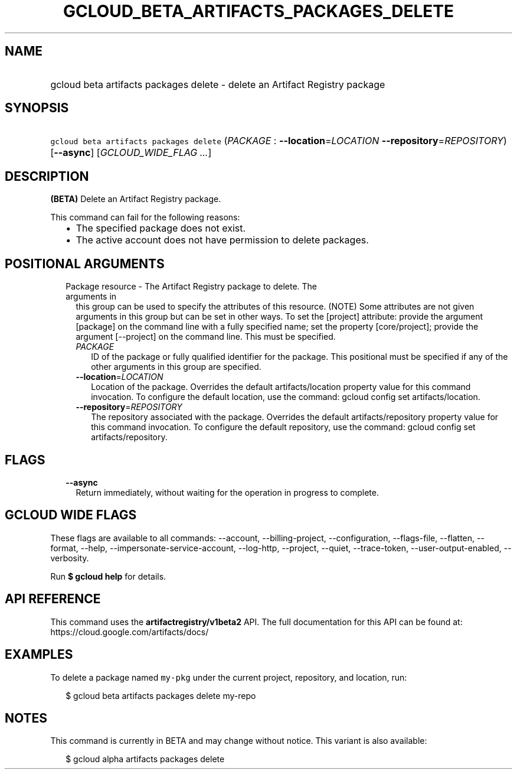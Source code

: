 
.TH "GCLOUD_BETA_ARTIFACTS_PACKAGES_DELETE" 1



.SH "NAME"
.HP
gcloud beta artifacts packages delete \- delete an Artifact Registry package



.SH "SYNOPSIS"
.HP
\f5gcloud beta artifacts packages delete\fR (\fIPACKAGE\fR\ :\ \fB\-\-location\fR=\fILOCATION\fR\ \fB\-\-repository\fR=\fIREPOSITORY\fR) [\fB\-\-async\fR] [\fIGCLOUD_WIDE_FLAG\ ...\fR]



.SH "DESCRIPTION"

\fB(BETA)\fR Delete an Artifact Registry package.

This command can fail for the following reasons:
.RS 2m
.IP "\(bu" 2m
The specified package does not exist.
.IP "\(bu" 2m
The active account does not have permission to delete packages.
.RE
.sp



.SH "POSITIONAL ARGUMENTS"

.RS 2m
.TP 2m

Package resource \- The Artifact Registry package to delete. The arguments in
this group can be used to specify the attributes of this resource. (NOTE) Some
attributes are not given arguments in this group but can be set in other ways.
To set the [project] attribute: provide the argument [package] on the command
line with a fully specified name; set the property [core/project]; provide the
argument [\-\-project] on the command line. This must be specified.

.RS 2m
.TP 2m
\fIPACKAGE\fR
ID of the package or fully qualified identifier for the package. This positional
must be specified if any of the other arguments in this group are specified.

.TP 2m
\fB\-\-location\fR=\fILOCATION\fR
Location of the package. Overrides the default artifacts/location property value
for this command invocation. To configure the default location, use the command:
gcloud config set artifacts/location.

.TP 2m
\fB\-\-repository\fR=\fIREPOSITORY\fR
The repository associated with the package. Overrides the default
artifacts/repository property value for this command invocation. To configure
the default repository, use the command: gcloud config set artifacts/repository.


.RE
.RE
.sp

.SH "FLAGS"

.RS 2m
.TP 2m
\fB\-\-async\fR
Return immediately, without waiting for the operation in progress to complete.


.RE
.sp

.SH "GCLOUD WIDE FLAGS"

These flags are available to all commands: \-\-account, \-\-billing\-project,
\-\-configuration, \-\-flags\-file, \-\-flatten, \-\-format, \-\-help,
\-\-impersonate\-service\-account, \-\-log\-http, \-\-project, \-\-quiet,
\-\-trace\-token, \-\-user\-output\-enabled, \-\-verbosity.

Run \fB$ gcloud help\fR for details.



.SH "API REFERENCE"

This command uses the \fBartifactregistry/v1beta2\fR API. The full documentation
for this API can be found at: https://cloud.google.com/artifacts/docs/



.SH "EXAMPLES"

To delete a package named \f5my\-pkg\fR under the current project, repository,
and location, run:

.RS 2m
$ gcloud beta artifacts packages delete my\-repo
.RE



.SH "NOTES"

This command is currently in BETA and may change without notice. This variant is
also available:

.RS 2m
$ gcloud alpha artifacts packages delete
.RE

